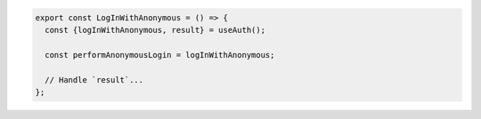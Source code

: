 .. code-block:: typescript

   export const LogInWithAnonymous = () => {
     const {logInWithAnonymous, result} = useAuth();

     const performAnonymousLogin = logInWithAnonymous;

     // Handle `result`...
   };
